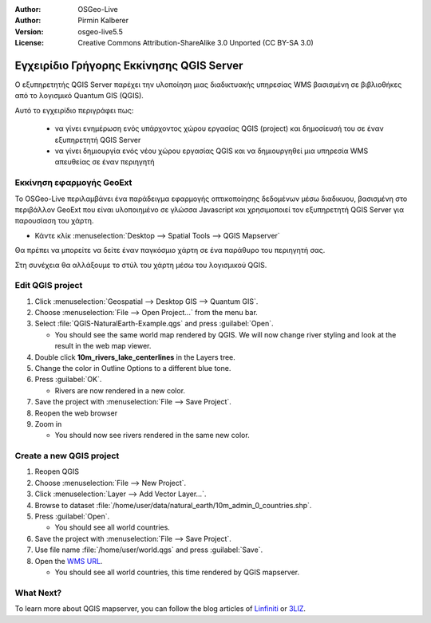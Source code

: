 :Author: OSGeo-Live
:Author: Pirmin Kalberer
:Version: osgeo-live5.5
:License: Creative Commons Attribution-ShareAlike 3.0 Unported  (CC BY-SA 3.0)

.. _qgis_mapserver-quickstart:
 
.. image:: ../../images/project_logos/logo-qgis_mapserver.png
  :scale: 100 %
  :alt: project logo
  :align: right

*************************
Εγχειρίδιο Γρήγορης Εκκίνησης QGIS Server 
*************************

Ο εξυπηρετητής QGIS Server παρέχει την υλοποίηση μιας διαδικτυακής υπηρεσίας WMS βασισμένη σε βιβλιοθήκες από το λογισμικό Quantum GIS (QGIS).

Αυτό το εγχειρίδιο περιγράφει πως:

  * να γίνει ενημέρωση ενός υπάρχοντος χώρου εργασίας QGIS (project) και δημοσίευσή του σε έναν εξυπηρετητή QGIS Server
  * να γίνει δημιουργία ενός νέου χώρου εργασίας QGIS και να δημιουργηθεί μια υπηρεσία WMS απευθείας σε έναν περιηγητή

Εκκίνηση εφαρμογής GeoExt
===================

Το OSGeo-Live περιλαμβάνει ένα παράδειγμα εφαρμογής οπτικοποίησης δεδομένων μέσω διαδικυου, βασισμένη στο περιβάλλον GeoExt που είναι υλοποιημένο σε γλώσσα Javascript και χρησιμοποιεί τον εξυπηρετητή QGIS Server για παρουσίαση του χάρτη.

* Κάντε κλίκ :menuselection:`Desktop --> Spatial Tools --> QGIS Mapserver`

Θα πρέπει να μπορείτε να δείτε έναν παγκόσμιο χάρτη σε ένα παράθυρο του περιηγητή σας.
   
.. image:: ../../images/screenshots/800x600/qgis_mapserver_browser.jpg

Στη συνέχεια θα αλλάξουμε το στύλ του χάρτη μέσω του λογισμικού QGIS.


Edit QGIS project
=================

#. Click :menuselection:`Geospatial --> Desktop GIS --> Quantum GIS`.

#. Choose :menuselection:`File --> Open Project...` from the menu bar.

#. Select :file:`QGIS-NaturalEarth-Example.qgs` and press :guilabel:`Open`.

   * You should see the same world map rendered by QGIS.
     We will now change river styling and look at the result in the web map viewer. 

#. Double click **10m_rivers_lake_centerlines** in the Layers tree.

#. Change the color in Outline Options to a different blue tone.

#. Press :guilabel:`OK`.

   * Rivers are now rendered in a new color.

#. Save the project with :menuselection:`File --> Save Project`.

#. Reopen the web browser

#. Zoom in

   * You should now see rivers rendered in the same new color.


Create a new QGIS project
=========================

#. Reopen QGIS

#. Choose :menuselection:`File --> New Project`.

#. Click :menuselection:`Layer --> Add Vector Layer...`.

#. Browse to dataset :file:`/home/user/data/natural_earth/10m_admin_0_countries.shp`.

#. Press :guilabel:`Open`.

   * You should see all world countries.

#. Save the project with :menuselection:`File --> Save Project`.

#. Use file name :file:`/home/user/world.qgs` and press :guilabel:`Save`.

#. Open the `WMS URL <http://localhost/cgi-bin/qgis_mapserv?map=/home/user/world.qgs&SERVICE=WMS&VERSION=1.3.0&REQUEST=GetMap&BBOX=-91.901820,-180.000000,83.633800,180.000000&CRS=EPSG:4326&WIDTH=722&HEIGHT=352&LAYERS=10m_admin_0_countries&STYLES=default&FORMAT=image/png&DPI=96&TRANSPARENT=true>`_.

   * You should see all world countries, this time rendered by QGIS mapserver.


What Next?
==========

To learn more about QGIS mapserver, you can follow the blog articles of `Linfiniti <http://linfiniti.com/2010/08/qgis-mapserver-a-wms-server-for-the-masses/>`_ or `3LIZ <http://www.3liz.com/blog/rldhont/index.php/2010/12/03/355-qgis-mapserver-an-wysiwyg-open-source-wms-server>`_.
